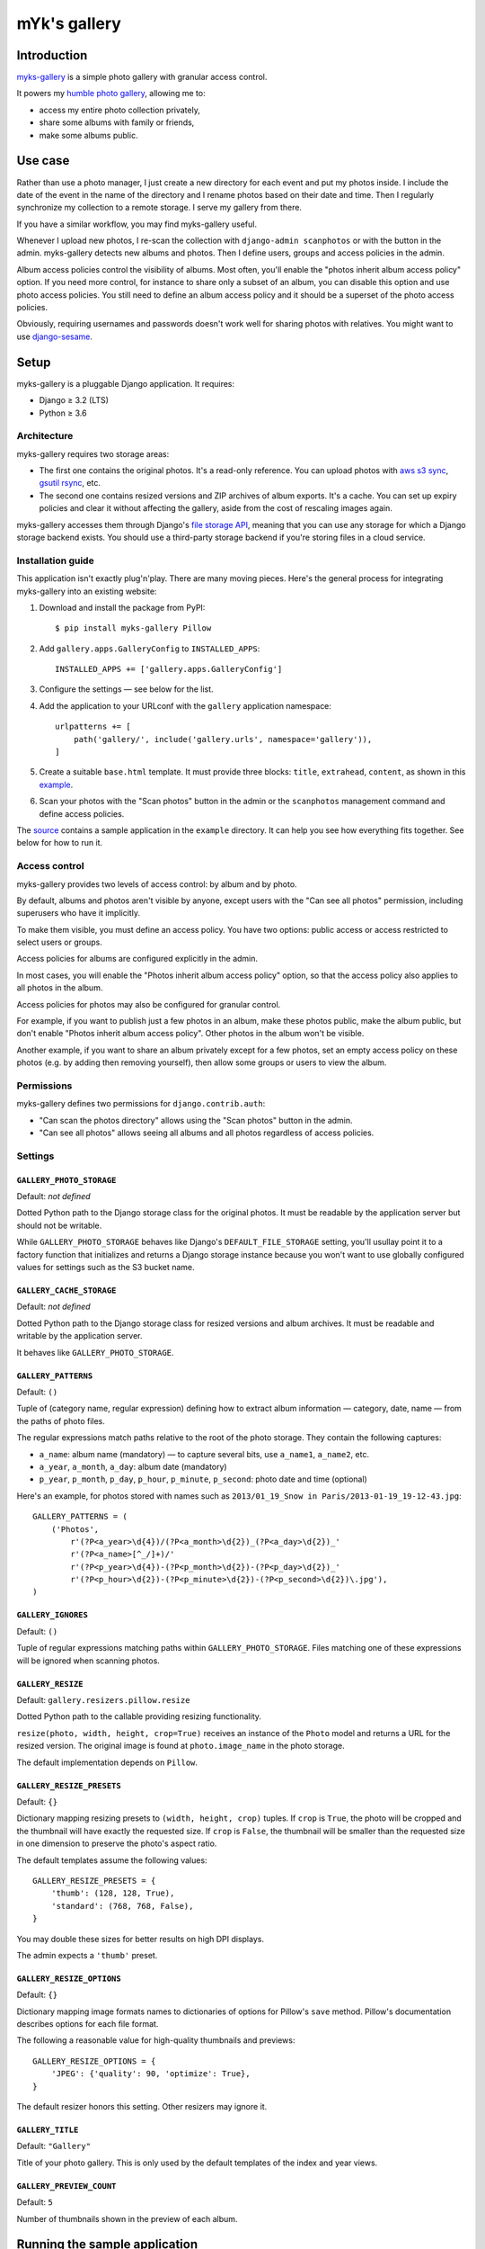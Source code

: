 mYk's gallery
#############

Introduction
============

`myks-gallery`_ is a simple photo gallery with granular access control.

It powers my `humble photo gallery`_, allowing me to:

- access my entire photo collection privately,
- share some albums with family or friends,
- make some albums public.

.. _myks-gallery: https://github.com/aaugustin/myks-gallery
.. _humble photo gallery: https://myks.org/photos/

Use case
========

Rather than use a photo manager, I just create a new directory for each event
and put my photos inside. I include the date of the event in the name of the
directory and I rename photos based on their date and time. Then I regularly
synchronize my collection to a remote storage. I serve my gallery from there.

If you have a similar workflow, you may find myks-gallery useful.

Whenever I upload new photos, I re-scan the collection with ``django-admin
scanphotos`` or with the button in the admin. myks-gallery detects new albums
and photos. Then I define users, groups and access policies in the admin.

Album access policies control the visibility of albums. Most often, you'll
enable the "photos inherit album access policy" option. If you need more
control, for instance to share only a subset of an album, you can disable this
option and use photo access policies. You still need to define an album access
policy and it should be a superset of the photo access policies.

Obviously, requiring usernames and passwords doesn't work well for sharing
photos with relatives. You might want to use django-sesame_.

.. _django-sesame: https://github.com/aaugustin/django-sesame

Setup
=====

myks-gallery is a pluggable Django application. It requires:

* Django ≥ 3.2 (LTS)
* Python ≥ 3.6

Architecture
------------

myks-gallery requires two storage areas:

- The first one contains the original photos. It's a read-only reference. You
  can upload photos with `aws s3 sync`_, `gsutil rsync`_, etc.
- The second one contains resized versions and ZIP archives of album exports.
  It's a cache. You can set up expiry policies and clear it without affecting
  the gallery, aside from the cost of rescaling images again.

myks-gallery accesses them through Django's `file storage API`_, meaning that
you can use any storage for which a Django storage backend exists. You should
use a third-party storage backend if you're storing files in a cloud service.

.. _aws s3 sync: https://docs.aws.amazon.com/cli/latest/reference/s3/sync.html
.. _gsutil rsync: https://cloud.google.com/storage/docs/gsutil/commands/rsync
.. _file storage API: https://docs.djangoproject.com/en/stable/ref/files/storage/

Installation guide
------------------

This application isn't exactly plug'n'play. There are many moving pieces.
Here's the general process for integrating myks-gallery into an existing
website:

1.  Download and install the package from PyPI::

        $ pip install myks-gallery Pillow

2.  Add ``gallery.apps.GalleryConfig`` to ``INSTALLED_APPS``::

        INSTALLED_APPS += ['gallery.apps.GalleryConfig']

3.  Configure the settings — see below for the list.

4.  Add the application to your URLconf with the ``gallery`` application
    namespace::

        urlpatterns += [
            path('gallery/', include('gallery.urls', namespace='gallery')),
        ]

5.  Create a suitable ``base.html`` template. It must provide three blocks:
    ``title``, ``extrahead``, ``content``, as shown in this `example`_.

6.  Scan your photos with the "Scan photos" button in the admin or the
    ``scanphotos`` management command and define access policies.

The source_ contains a sample application in the ``example`` directory. It can
help you see how everything fits together. See below for how to run it.

.. _example: https://github.com/aaugustin/myks-gallery/blob/master/example/example/templates/base.html
.. _X-accel: http://wiki.nginx.org/X-accel
.. _mod_xsendfile: https://tn123.org/mod_xsendfile/
.. _source: https://github.com/aaugustin/myks-gallery

Access control
--------------

myks-gallery provides two levels of access control: by album and by photo.

By default, albums and photos aren't visible by anyone, except users with the
"Can see all photos" permission, including superusers who have it implicitly.

To make them visible, you must define an access policy. You have two options:
public access or access restricted to select users or groups.

Access policies for albums are configured explicitly in the admin.

In most cases, you will enable the "Photos inherit album access policy"
option, so that the access policy also applies to all photos in the album.

Access policies for photos may also be configured for granular control.

For example, if you want to publish just a few photos in an album, make these
photos public, make the album public, but don't enable "Photos inherit album
access policy". Other photos in the album won't be visible.

Another example, if you want to share an album privately except for a few
photos, set an empty access policy on these photos (e.g. by adding then
removing yourself), then allow some groups or users to view the album.

Permissions
-----------

myks-gallery defines two permissions for ``django.contrib.auth``:

- "Can scan the photos directory" allows using the "Scan photos" button in the
  admin.
- "Can see all photos" allows seeing all albums and all photos regardless of
  access policies.

Settings
--------

``GALLERY_PHOTO_STORAGE``
.........................

Default: *not defined*

Dotted Python path to the Django storage class for the original photos. It
must be readable by the application server but should not be writable.

While ``GALLERY_PHOTO_STORAGE`` behaves like Django's ``DEFAULT_FILE_STORAGE``
setting, you'll usullay point it to a factory function that initializes and
returns a Django storage instance because you won't want to use globally
configured values for settings such as the S3 bucket name.

``GALLERY_CACHE_STORAGE``
.........................

Default: *not defined*

Dotted Python path to the Django storage class for resized versions and album
archives. It must be readable and writable by the application server.

It behaves like ``GALLERY_PHOTO_STORAGE``.

``GALLERY_PATTERNS``
....................

Default: ``()``

Tuple of (category name, regular expression) defining how to extract album
information — category, date, name — from the paths of photo files.

The regular expressions match paths relative to the root of the photo storage.
They contain the following captures:

- ``a_name``: album name (mandatory) — to capture several bits, use
  ``a_name1``, ``a_name2``, etc.
- ``a_year``, ``a_month``, ``a_day``: album date (mandatory)
- ``p_year``, ``p_month``, ``p_day``, ``p_hour``, ``p_minute``, ``p_second``:
  photo date and time (optional)

Here's an example, for photos stored with names such as ``2013/01_19_Snow in
Paris/2013-01-19_19-12-43.jpg``::

    GALLERY_PATTERNS = (
        ('Photos',
            r'(?P<a_year>\d{4})/(?P<a_month>\d{2})_(?P<a_day>\d{2})_'
            r'(?P<a_name>[^_/]+)/'
            r'(?P<p_year>\d{4})-(?P<p_month>\d{2})-(?P<p_day>\d{2})_'
            r'(?P<p_hour>\d{2})-(?P<p_minute>\d{2})-(?P<p_second>\d{2})\.jpg'),
    )

``GALLERY_IGNORES``
...................

Default: ``()``

Tuple of regular expressions matching paths within ``GALLERY_PHOTO_STORAGE``.
Files matching one of these expressions will be ignored when scanning photos.

``GALLERY_RESIZE``
..................

Default: ``gallery.resizers.pillow.resize``

Dotted Python path to the callable providing resizing functionality.

``resize(photo, width, height, crop=True)`` receives an instance of the
``Photo`` model and returns a URL for the resized version. The original image is
found at ``photo.image_name`` in the photo storage.

The default implementation depends on ``Pillow``.

``GALLERY_RESIZE_PRESETS``
..........................

Default: ``{}``

Dictionary mapping resizing presets to ``(width, height, crop)`` tuples. If
``crop`` is ``True``, the photo will be cropped and the thumbnail will have
exactly the requested size. If ``crop`` is ``False``, the thumbnail will be
smaller than the requested size in one dimension to preserve the photo's
aspect ratio.

The default templates assume the following values::

    GALLERY_RESIZE_PRESETS = {
        'thumb': (128, 128, True),
        'standard': (768, 768, False),
    }

You may double these sizes for better results on high DPI displays.

The admin expects a ``'thumb'`` preset.

``GALLERY_RESIZE_OPTIONS``
..........................

Default: ``{}``

Dictionary mapping image formats names to dictionaries of options for Pillow's
``save`` method. Pillow's documentation describes options for each file format.

The following a reasonable value for high-quality thumbnails and previews::

    GALLERY_RESIZE_OPTIONS = {
        'JPEG': {'quality': 90, 'optimize': True},
    }

The default resizer honors this setting. Other resizers may ignore it.

``GALLERY_TITLE``
.................

Default: ``"Gallery"``

Title of your photo gallery. This is only used by the default templates of the
index and year views.

``GALLERY_PREVIEW_COUNT``
.........................

Default: ``5``

Number of thumbnails shown in the preview of each album.

Running the sample application
==============================

1.  Make sure Django and Pillow are installed.

2.  Create directories for storing photos and thumbnails::

        $ cd example
        $ mkdir media
        $ mkdir media/cache
        $ mkdir media/photos

3.  Create an album directory, whose name must contain a date, and download
    images. `Wikipedia's featured pictures`_ are a good choice::

        $ mkdir "media/photos/2023_01_01_Featured Pictures"
        # ... download pictures to this directory...

    .. _Wikipedia's featured pictures: https://en.wikipedia.org/wiki/Wikipedia:Featured_pictures

4.  Run the development server::

    $ ./manage.py migrate
    $ ./manage.py createsuperuser
    $ ./manage.py runserver

5.  Go to http://localhost:8000/admin/gallery/album/ and log in. Click the
    "Scan photos" link at the top right, and the "Scan photos" button on the
    next page. You should see the following messages:

    * Scanning path/to/myks-gallery/example/media/photos
    * Adding album 2023_01_01_Featured Pictures (Photos) as Featured Pictures
    * Done (0.01s)

    Go to http://localhost:8000/ and enjoy!

    Since you're logged in as an admin user, you can view albums and photos
    even though you haven't defined any access policies yet.

Changelog
=========

1.0
---

*Under development*

0.9
---

This version makes it possible to customize image resizing, for example to
integrate an external service, with the ``GALLERY_RESIZE`` setting. Review
``gallery.resizers.thumbor.resize`` for an example.

Several features designed for storing files in the filesystem are removed:

* The ``--resize`` option of ``django-admin scanphotos`` is removed.
* Expiration of album archives with the ``GALLERY_ARCHIVE_EXPIRY`` setting is
  removed. Configure lifecycle for the ``export`` folder on the cloud storage
  service instead.
* Fallback to the ``GALLERY_PHOTO_DIR`` and ``GALLERY_CACHE_DIR`` settings,
  deprecated in version 0.5, is removed.
* Support for serving files privately from the local filesystem is removed,
  including the ``GALLERY_SENDFILE_HEADER`` and ``GALLERY_SENDFILE_PREFIX``
  settings.

It includes smaller changes too.

* Updated for Django 4.0.

0.8
---

* Changed photo access policies to always override album access policies, even
  when "Photos inherit album access policy" is enabled. This makes it possible
  to restrict access with photo access policies, rather than just extend it.
* Updated for Django 3.0.

0.7
---

* Updated for Django 2.0.

0.6
---

* Added migrations for compatibility with Django 1.9.

To upgrade an existing project, run: ``django-admin migrate --fake-initial``.

0.5
---

This version uses the Django file storage API for all operations on files,
making it possible to use services such as Amazon S3 or Google Cloud Storage
for storing photos and thumbnails. It introduces the ``GALLERY_PHOTO_STORAGE``
and ``GALLERY_CACHE_STORAGE`` settings. They supersede ``GALLERY_PHOTO_DIR``
and ``GALLERY_CACHE_DIR``.

When upgrading to 0.5 or later, you should clear the cache directory.
Previously cached thumbnails and exports won't be used by this version.

It includes smaller changes too.

* Switched ordering of albums to always show the most recent albums first.
* Allowed customizing the number of photos in album previews.
* Preserved original order of photos in album previews.
* Added pagination on album preview pages.
* Changed the hashing schema. This invalides the cache. You should clear it.
* Fixed collision between zip archives containing photos with the same name.

0.4
---

* Provided exports of albums as zip archives.
* Fixed preview of photos affected by batch access policy changes.

0.3
---

* Support for Python 3 and Django 1.6.
* Hid public albums by default for logged-in users.
* Switched the default styles to a responsive design.
* Added an option to scanphotos to precompute thumbnails.
* Added an option to scanphotos to resynchronize photo dates.
* Fixed bugs in photo dates.

0.2
---

* Made most settings optional for easier deployment.
* Made "sendfile" optional and used streaming responses as a fallback.
* Worked around a crash in libjpeg when creating large JPEG previews.
* Added many tests.

0.1
---

* Initial public release, with the history from my private repository.
* Added documentation (README file).
* Added a sample application.
